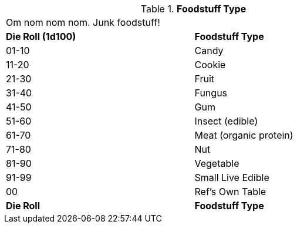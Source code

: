// Table 51.6.1 Foodstuff Type
.*Foodstuff Type*
[width="75%",cols="^,<",frame="all", stripes="even"]
|===
2+<|Om nom nom nom. Junk foodstuff!
s|Die Roll (1d100)
s|Foodstuff Type

|01-10
|Candy

|11-20
|Cookie

|21-30
|Fruit

|31-40
|Fungus

|41-50
|Gum

|51-60
|Insect (edible)

|61-70
|Meat (organic protein)

|71-80
|Nut

|81-90
|Vegetable

|91-99
|Small Live Edible

|00
|Ref's Own Table

s|Die Roll
s|Foodstuff Type
|===
